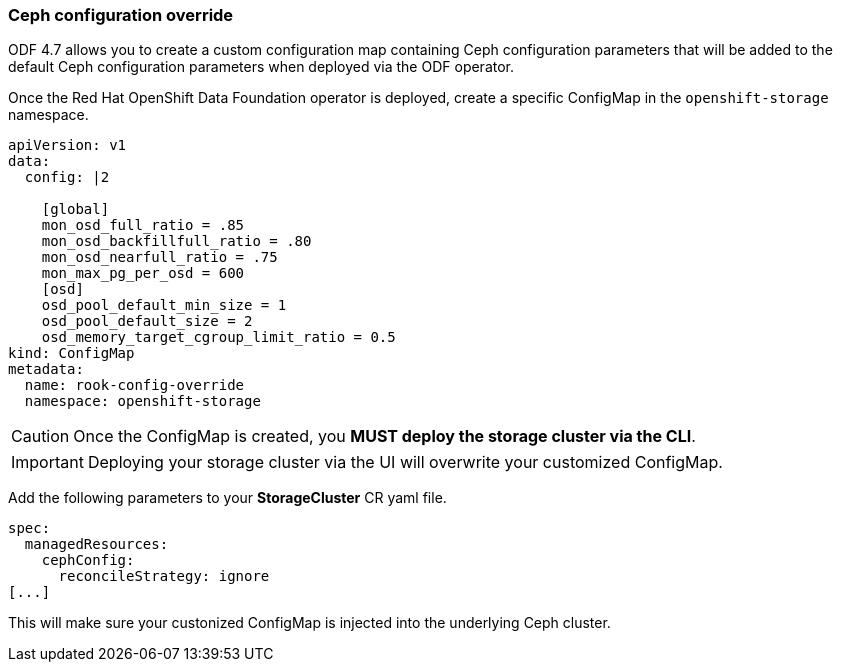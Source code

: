 === Ceph configuration override

ODF 4.7 allows you to create a custom configuration map containing Ceph configuration
parameters that will be added to the default Ceph configuration parameters when deployed
via the ODF operator.

Once the Red Hat OpenShift Data Foundation operator is deployed, create a specific
ConfigMap in the `openshift-storage` namespace.

[source,yaml]
----
apiVersion: v1
data:
  config: |2

    [global]
    mon_osd_full_ratio = .85
    mon_osd_backfillfull_ratio = .80
    mon_osd_nearfull_ratio = .75
    mon_max_pg_per_osd = 600
    [osd]
    osd_pool_default_min_size = 1
    osd_pool_default_size = 2
    osd_memory_target_cgroup_limit_ratio = 0.5
kind: ConfigMap
metadata:
  name: rook-config-override
  namespace: openshift-storage
----

CAUTION: Once the ConfigMap is created, you *MUST deploy the storage cluster via the CLI*.

IMPORTANT: Deploying your storage cluster via the UI will overwrite your customized
ConfigMap.

Add the following parameters to your *StorageCluster* CR yaml file.

[source,yaml]
----
spec:
  managedResources:
    cephConfig:
      reconcileStrategy: ignore
[...]
----

This will make sure your custonized ConfigMap is injected into the underlying Ceph cluster.
